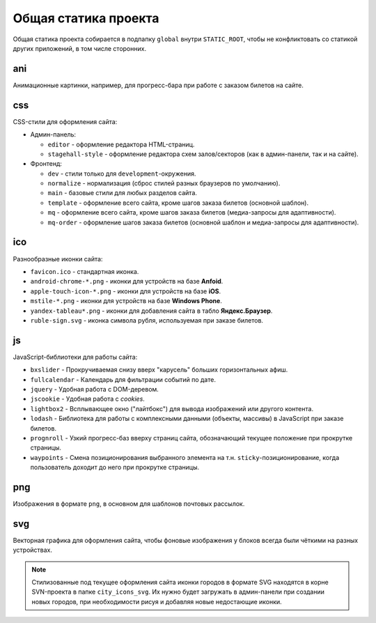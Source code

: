 #####################
Общая статика проекта
#####################
Общая статика проекта собирается в подпапку ``global`` внутри ``STATIC_ROOT``, чтобы не конфликтовать со статикой других приложений, в том числе сторонних.

***
ani
***
Анимационные картинки, например, для прогресс-бара при работе с заказом билетов на сайте.

.. todo:: Прогресс-бар при работе с заказом билетов на сайте лучше сделать CSS-анимацией для оптимизации работы браузера.

***
css
***
CSS-стили для оформления сайта:

* Админ-панель:

  * ``editor`` - оформление редактора HTML-страниц.
  * ``stagehall-style`` - оформление редактора схем залов/секторов (как в админ-панели, так и на сайте).

* Фронтенд:

  * ``dev`` - стили только для ``development``-окружения.
  * ``normalize`` - нормализация (сброс стилей разных браузеров по умолчанию).
  * ``main`` - базовые стили для любых разделов сайта.
  * ``template`` - оформление всего сайта, кроме шагов заказа билетов (основной шаблон).
  * ``mq`` - оформление всего сайта, кроме шагов заказа билетов (медиа-запросы для адаптивности).
  * ``mq-order`` - оформление шагов заказа билетов (основной шаблон и медиа-запросы для адаптивности).

.. todo:: Оптимизировать стили, отказавшись от ненужных, минифицируя содержимое файлов, загружая самые критические правила в заголовке шаблона сайта.

***
ico
***
Разнообразные иконки сайта:

* ``favicon.ico`` - стандартная иконка.
* ``android-chrome-*.png`` - иконки для устройств на базе **Anfoid**.
* ``apple-touch-icon-*.png`` - иконки для устройств на базе **iOS**.
* ``mstile-*.png`` - иконки для устройств на базе **Windows Phone**.
* ``yandex-tableau*.png`` - иконки для добавления сайта в табло **Яндекс.Браузер**.

* ``ruble-sign.svg`` - иконка символа рубля, используемая при заказе билетов.

**
js
**
JavaScript-библиотеки для работы сайта:

* ``bxslider`` - Прокручиваемая снизу вверх "карусель" больших горизонтальных афиш.
* ``fullcalendar`` - Календарь для фильтрации событий по дате.
* ``jquery`` - Удобная работа с DOM-деревом.
* ``jscookie`` - Удобная работа с *cookies*.
* ``lightbox2`` - Всплывающее окно ("лайтбокс") для вывода изображений или другого контента.
* ``lodash`` - Библиотека для работы с комплексными данными (объекты, массивы) в JavaScript при заказе билетов.
* ``prognroll`` - Узкий прогресс-баз вверху страниц сайта, обозначающий текущее положение при прокрутке страницы.
* ``waypoints`` - Смена позиционирования выбранного элемента на т.н. ``sticky``-позиционирование, когда пользователь доходит до него при прокрутке страницы.

  .. todo:: Пока используется только в админ-панели, но можно использовать при заказе билетов для ``sticky``-позиционирования корзины ПР и кнопок навигации.

***
png
***
Изображения в формате ``png``, в основном для шаблонов почтовых рассылок.

***
svg
***
Векторная графика для оформления сайта, чтобы фоновые изображения у блоков всегда были чёткими на разных устройствах.

.. note:: Стилизованные под текущее оформления сайта иконки городов в формате SVG находятся в корне SVN-проекта в папке ``city_icons_svg``. Их нужно будет загружать в админ-панели при создании новых городов, при необходимости рисуя и добавляя новые недостающие иконки.
